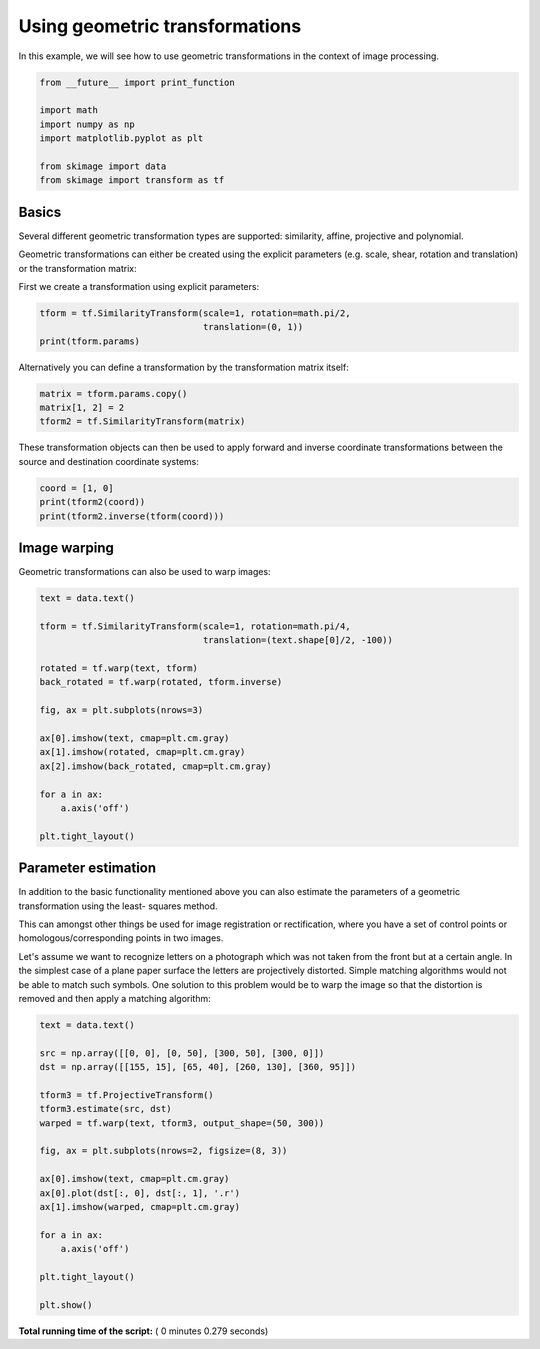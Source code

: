 

.. _sphx_glr_auto_examples_xx_applications_plot_geometric.py:


===============================
Using geometric transformations
===============================

In this example, we will see how to use geometric transformations in the context
of image processing.



.. code-block:: python


    from __future__ import print_function

    import math
    import numpy as np
    import matplotlib.pyplot as plt

    from skimage import data
    from skimage import transform as tf







Basics
======

Several different geometric transformation types are supported: similarity,
affine, projective and polynomial.

Geometric transformations can either be created using the explicit
parameters (e.g. scale, shear, rotation and translation) or the
transformation matrix:

First we create a transformation using explicit parameters:



.. code-block:: python


    tform = tf.SimilarityTransform(scale=1, rotation=math.pi/2,
                                   translation=(0, 1))
    print(tform.params)





.. rst-class:: sphx-glr-script-out

 Out::

    [[ 6.123234e-17 -1.000000e+00  0.000000e+00]
     [ 1.000000e+00  6.123234e-17  1.000000e+00]
     [ 0.000000e+00  0.000000e+00  1.000000e+00]]


Alternatively you can define a transformation by the transformation matrix
itself:



.. code-block:: python


    matrix = tform.params.copy()
    matrix[1, 2] = 2
    tform2 = tf.SimilarityTransform(matrix)







These transformation objects can then be used to apply forward and inverse
coordinate transformations between the source and destination coordinate
systems:



.. code-block:: python


    coord = [1, 0]
    print(tform2(coord))
    print(tform2.inverse(tform(coord)))





.. rst-class:: sphx-glr-script-out

 Out::

    [[6.123234e-17 3.000000e+00]]
    [[ 0.000000e+00 -6.123234e-17]]


Image warping
=============

Geometric transformations can also be used to warp images:



.. code-block:: python


    text = data.text()

    tform = tf.SimilarityTransform(scale=1, rotation=math.pi/4,
                                   translation=(text.shape[0]/2, -100))

    rotated = tf.warp(text, tform)
    back_rotated = tf.warp(rotated, tform.inverse)

    fig, ax = plt.subplots(nrows=3)

    ax[0].imshow(text, cmap=plt.cm.gray)
    ax[1].imshow(rotated, cmap=plt.cm.gray)
    ax[2].imshow(back_rotated, cmap=plt.cm.gray)

    for a in ax:
        a.axis('off')

    plt.tight_layout()




.. image:: /auto_examples/xx_applications/images/sphx_glr_plot_geometric_001.png
    :align: center




Parameter estimation
====================

In addition to the basic functionality mentioned above you can also
estimate the parameters of a geometric transformation using the least-
squares method.

This can amongst other things be used for image registration or
rectification, where you have a set of control points or
homologous/corresponding points in two images.

Let's assume we want to recognize letters on a photograph which was not
taken from the front but at a certain angle. In the simplest case of a
plane paper surface the letters are projectively distorted. Simple matching
algorithms would not be able to match such symbols. One solution to this
problem would be to warp the image so that the distortion is removed and
then apply a matching algorithm:



.. code-block:: python


    text = data.text()

    src = np.array([[0, 0], [0, 50], [300, 50], [300, 0]])
    dst = np.array([[155, 15], [65, 40], [260, 130], [360, 95]])

    tform3 = tf.ProjectiveTransform()
    tform3.estimate(src, dst)
    warped = tf.warp(text, tform3, output_shape=(50, 300))

    fig, ax = plt.subplots(nrows=2, figsize=(8, 3))

    ax[0].imshow(text, cmap=plt.cm.gray)
    ax[0].plot(dst[:, 0], dst[:, 1], '.r')
    ax[1].imshow(warped, cmap=plt.cm.gray)

    for a in ax:
        a.axis('off')

    plt.tight_layout()

    plt.show()



.. image:: /auto_examples/xx_applications/images/sphx_glr_plot_geometric_002.png
    :align: center




**Total running time of the script:** ( 0 minutes  0.279 seconds)



.. only :: html

 .. container:: sphx-glr-footer


  .. container:: sphx-glr-download

     :download:`Download Python source code: plot_geometric.py <plot_geometric.py>`



  .. container:: sphx-glr-download

     :download:`Download Jupyter notebook: plot_geometric.ipynb <plot_geometric.ipynb>`


.. only:: html

 .. rst-class:: sphx-glr-signature

    `Gallery generated by Sphinx-Gallery <https://sphinx-gallery.readthedocs.io>`_
